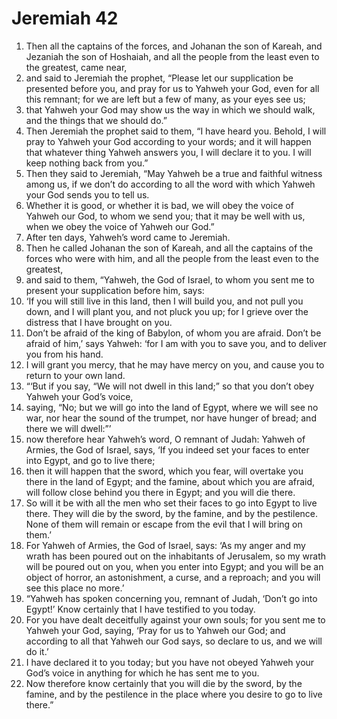 ﻿
* Jeremiah 42
1. Then all the captains of the forces, and Johanan the son of Kareah, and Jezaniah the son of Hoshaiah, and all the people from the least even to the greatest, came near, 
2. and said to Jeremiah the prophet, “Please let our supplication be presented before you, and pray for us to Yahweh your God, even for all this remnant; for we are left but a few of many, as your eyes see us; 
3. that Yahweh your God may show us the way in which we should walk, and the things that we should do.” 
4. Then Jeremiah the prophet said to them, “I have heard you. Behold, I will pray to Yahweh your God according to your words; and it will happen that whatever thing Yahweh answers you, I will declare it to you. I will keep nothing back from you.” 
5. Then they said to Jeremiah, “May Yahweh be a true and faithful witness among us, if we don’t do according to all the word with which Yahweh your God sends you to tell us. 
6. Whether it is good, or whether it is bad, we will obey the voice of Yahweh our God, to whom we send you; that it may be well with us, when we obey the voice of Yahweh our God.” 
7. After ten days, Yahweh’s word came to Jeremiah. 
8. Then he called Johanan the son of Kareah, and all the captains of the forces who were with him, and all the people from the least even to the greatest, 
9. and said to them, “Yahweh, the God of Israel, to whom you sent me to present your supplication before him, says: 
10. ‘If you will still live in this land, then I will build you, and not pull you down, and I will plant you, and not pluck you up; for I grieve over the distress that I have brought on you. 
11. Don’t be afraid of the king of Babylon, of whom you are afraid. Don’t be afraid of him,’ says Yahweh: ‘for I am with you to save you, and to deliver you from his hand. 
12. I will grant you mercy, that he may have mercy on you, and cause you to return to your own land. 
13. “‘But if you say, “We will not dwell in this land;” so that you don’t obey Yahweh your God’s voice, 
14. saying, “No; but we will go into the land of Egypt, where we will see no war, nor hear the sound of the trumpet, nor have hunger of bread; and there we will dwell:”’ 
15. now therefore hear Yahweh’s word, O remnant of Judah: Yahweh of Armies, the God of Israel, says, ‘If you indeed set your faces to enter into Egypt, and go to live there; 
16. then it will happen that the sword, which you fear, will overtake you there in the land of Egypt; and the famine, about which you are afraid, will follow close behind you there in Egypt; and you will die there. 
17. So will it be with all the men who set their faces to go into Egypt to live there. They will die by the sword, by the famine, and by the pestilence. None of them will remain or escape from the evil that I will bring on them.’ 
18. For Yahweh of Armies, the God of Israel, says: ‘As my anger and my wrath has been poured out on the inhabitants of Jerusalem, so my wrath will be poured out on you, when you enter into Egypt; and you will be an object of horror, an astonishment, a curse, and a reproach; and you will see this place no more.’ 
19. “Yahweh has spoken concerning you, remnant of Judah, ‘Don’t go into Egypt!’ Know certainly that I have testified to you today. 
20. For you have dealt deceitfully against your own souls; for you sent me to Yahweh your God, saying, ‘Pray for us to Yahweh our God; and according to all that Yahweh our God says, so declare to us, and we will do it.’ 
21. I have declared it to you today; but you have not obeyed Yahweh your God’s voice in anything for which he has sent me to you. 
22. Now therefore know certainly that you will die by the sword, by the famine, and by the pestilence in the place where you desire to go to live there.” 
